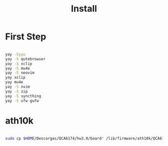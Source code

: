 #+TITLE: Install

* First Step
#+begin_src bash

 yay -Syyu
 yay -S qutebrowser
 yay -S xclip
 yay -S mu4e
 yay -S neovim
 yay xclip
 yay mu4e
 yay -S nvim
 yay -S zip
 yay -S syncthing
 yay -S ufw gufw
#+end_src
*  ath10k
#+begin_src bash

sudo cp $HOME/Descargas/QCA6174/hw3.0/board* /lib/firmware/ath10k/QCA6174/hw3.0/

#+end_src
